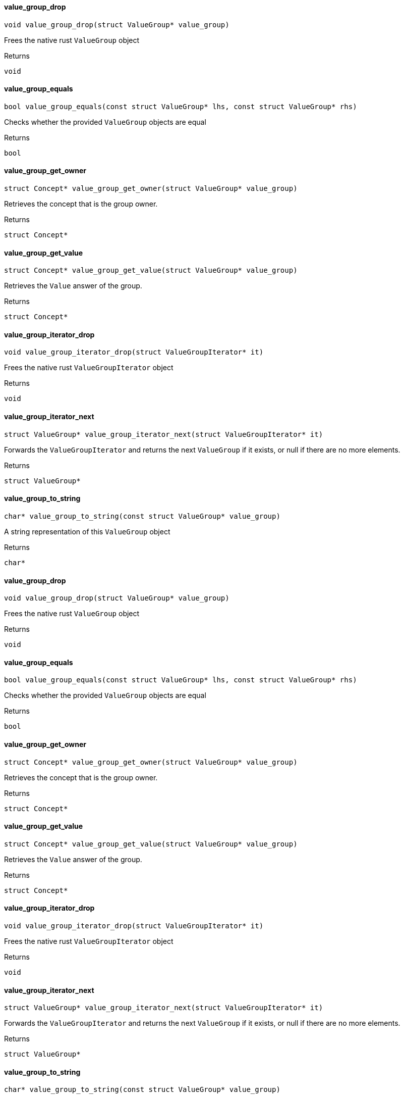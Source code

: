 [#_value_group_drop]
==== value_group_drop

[source,cpp]
----
void value_group_drop(struct ValueGroup* value_group)
----



Frees the native rust ``ValueGroup`` object

[caption=""]
.Returns
`void`

[#_value_group_equals]
==== value_group_equals

[source,cpp]
----
bool value_group_equals(const struct ValueGroup* lhs, const struct ValueGroup* rhs)
----



Checks whether the provided ``ValueGroup`` objects are equal

[caption=""]
.Returns
`bool`

[#_value_group_get_owner]
==== value_group_get_owner

[source,cpp]
----
struct Concept* value_group_get_owner(struct ValueGroup* value_group)
----



Retrieves the concept that is the group owner.

[caption=""]
.Returns
`struct Concept*`

[#_value_group_get_value]
==== value_group_get_value

[source,cpp]
----
struct Concept* value_group_get_value(struct ValueGroup* value_group)
----



Retrieves the ``Value`` answer of the group.

[caption=""]
.Returns
`struct Concept*`

[#_value_group_iterator_drop]
==== value_group_iterator_drop

[source,cpp]
----
void value_group_iterator_drop(struct ValueGroupIterator* it)
----



Frees the native rust ``ValueGroupIterator`` object

[caption=""]
.Returns
`void`

[#_value_group_iterator_next]
==== value_group_iterator_next

[source,cpp]
----
struct ValueGroup* value_group_iterator_next(struct ValueGroupIterator* it)
----



Forwards the ``ValueGroupIterator`` and returns the next ``ValueGroup`` if it exists, or null if there are no more elements.

[caption=""]
.Returns
`struct ValueGroup*`

[#_value_group_to_string]
==== value_group_to_string

[source,cpp]
----
char* value_group_to_string(const struct ValueGroup* value_group)
----



A string representation of this ``ValueGroup`` object

[caption=""]
.Returns
`char*`

[#_value_group_drop]
==== value_group_drop

[source,cpp]
----
void value_group_drop(struct ValueGroup* value_group)
----



Frees the native rust ``ValueGroup`` object

[caption=""]
.Returns
`void`

[#_value_group_equals]
==== value_group_equals

[source,cpp]
----
bool value_group_equals(const struct ValueGroup* lhs, const struct ValueGroup* rhs)
----



Checks whether the provided ``ValueGroup`` objects are equal

[caption=""]
.Returns
`bool`

[#_value_group_get_owner]
==== value_group_get_owner

[source,cpp]
----
struct Concept* value_group_get_owner(struct ValueGroup* value_group)
----



Retrieves the concept that is the group owner.

[caption=""]
.Returns
`struct Concept*`

[#_value_group_get_value]
==== value_group_get_value

[source,cpp]
----
struct Concept* value_group_get_value(struct ValueGroup* value_group)
----



Retrieves the ``Value`` answer of the group.

[caption=""]
.Returns
`struct Concept*`

[#_value_group_iterator_drop]
==== value_group_iterator_drop

[source,cpp]
----
void value_group_iterator_drop(struct ValueGroupIterator* it)
----



Frees the native rust ``ValueGroupIterator`` object

[caption=""]
.Returns
`void`

[#_value_group_iterator_next]
==== value_group_iterator_next

[source,cpp]
----
struct ValueGroup* value_group_iterator_next(struct ValueGroupIterator* it)
----



Forwards the ``ValueGroupIterator`` and returns the next ``ValueGroup`` if it exists, or null if there are no more elements.

[caption=""]
.Returns
`struct ValueGroup*`

[#_value_group_to_string]
==== value_group_to_string

[source,cpp]
----
char* value_group_to_string(const struct ValueGroup* value_group)
----



A string representation of this ``ValueGroup`` object

[caption=""]
.Returns
`char*`

[#_value_group_drop]
==== value_group_drop

[source,cpp]
----
void value_group_drop(struct ValueGroup* value_group)
----



Frees the native rust ``ValueGroup`` object

[caption=""]
.Returns
`void`

[#_value_group_equals]
==== value_group_equals

[source,cpp]
----
bool value_group_equals(const struct ValueGroup* lhs, const struct ValueGroup* rhs)
----



Checks whether the provided ``ValueGroup`` objects are equal

[caption=""]
.Returns
`bool`

[#_value_group_get_owner]
==== value_group_get_owner

[source,cpp]
----
struct Concept* value_group_get_owner(struct ValueGroup* value_group)
----



Retrieves the concept that is the group owner.

[caption=""]
.Returns
`struct Concept*`

[#_value_group_get_value]
==== value_group_get_value

[source,cpp]
----
struct Concept* value_group_get_value(struct ValueGroup* value_group)
----



Retrieves the ``Value`` answer of the group.

[caption=""]
.Returns
`struct Concept*`

[#_value_group_iterator_drop]
==== value_group_iterator_drop

[source,cpp]
----
void value_group_iterator_drop(struct ValueGroupIterator* it)
----



Frees the native rust ``ValueGroupIterator`` object

[caption=""]
.Returns
`void`

[#_value_group_iterator_next]
==== value_group_iterator_next

[source,cpp]
----
struct ValueGroup* value_group_iterator_next(struct ValueGroupIterator* it)
----



Forwards the ``ValueGroupIterator`` and returns the next ``ValueGroup`` if it exists, or null if there are no more elements.

[caption=""]
.Returns
`struct ValueGroup*`

[#_value_group_to_string]
==== value_group_to_string

[source,cpp]
----
char* value_group_to_string(const struct ValueGroup* value_group)
----



A string representation of this ``ValueGroup`` object

[caption=""]
.Returns
`char*`

